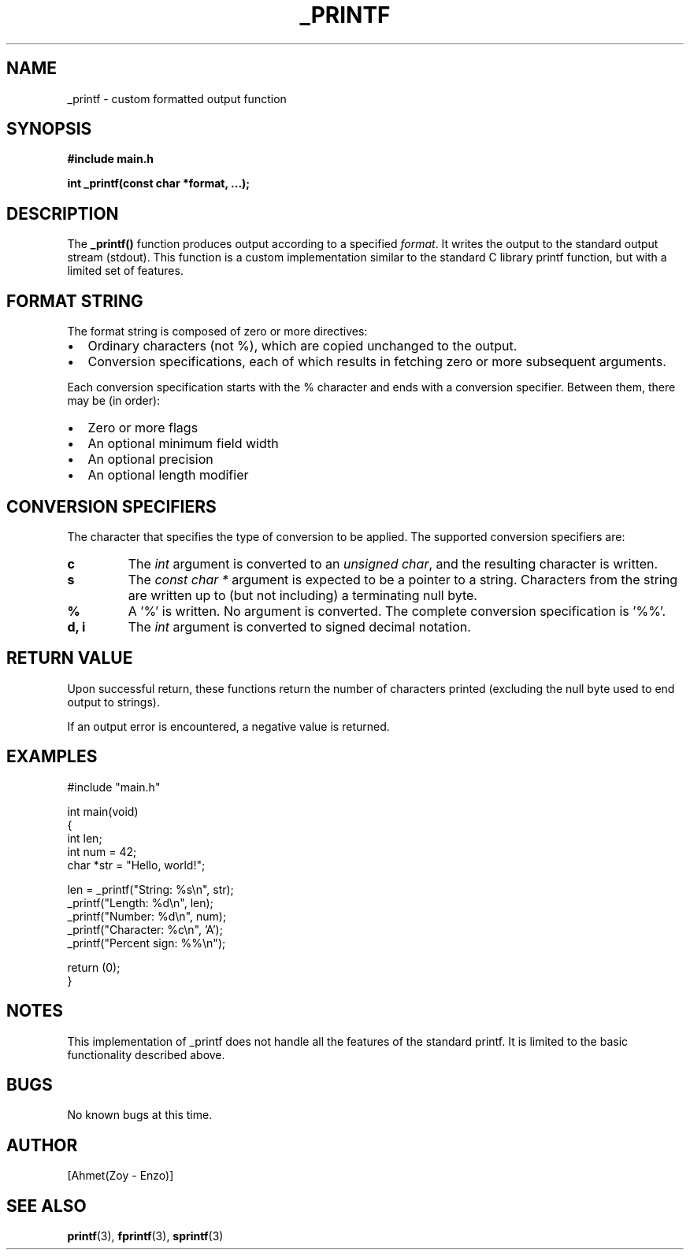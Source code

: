 .TH _PRINTF 3 "November 28, 2024" "Version 1.0" "User Manual"

.SH NAME
_printf \- custom formatted output function

.SH SYNOPSIS
.B #include "main.h"
.PP
.B int _printf(const char *format, ...);

.SH DESCRIPTION
The \fB_printf()\fR function produces output according to a specified \fIformat\fR. It writes the output to the standard output stream (stdout). This function is a custom implementation similar to the standard C library printf function, but with a limited set of features.

.SH FORMAT STRING
The format string is composed of zero or more directives:
.IP \(bu 2
Ordinary characters (not %), which are copied unchanged to the output.
.IP \(bu 2
Conversion specifications, each of which results in fetching zero or more subsequent arguments.

.PP
Each conversion specification starts with the % character and ends with a conversion specifier. Between them, there may be (in order):

.IP \(bu 2
Zero or more flags
.IP \(bu 2
An optional minimum field width
.IP \(bu 2
An optional precision
.IP \(bu 2
An optional length modifier

.SH CONVERSION SPECIFIERS
The character that specifies the type of conversion to be applied. The supported conversion specifiers are:

.TP
.B c
The \fIint\fR argument is converted to an \fIunsigned char\fR, and the resulting character is written.

.TP
.B s
The \fIconst char *\fR argument is expected to be a pointer to a string. Characters from the string are written up to (but not including) a terminating null byte.

.TP
.B %
A '%' is written. No argument is converted. The complete conversion specification is '%%'.

.TP
.B d, i
The \fIint\fR argument is converted to signed decimal notation.

.SH RETURN VALUE
Upon successful return, these functions return the number of characters printed (excluding the null byte used to end output to strings).

If an output error is encountered, a negative value is returned.

.SH EXAMPLES
.nf
#include "main.h"

int main(void)
{
    int len;
    int num = 42;
    char *str = "Hello, world!";

    len = _printf("String: %s\\n", str);
    _printf("Length: %d\\n", len);
    _printf("Number: %d\\n", num);
    _printf("Character: %c\\n", 'A');
    _printf("Percent sign: %%\\n");

    return (0);
}
.fi

.SH NOTES
This implementation of _printf does not handle all the features of the standard printf. It is limited to the basic functionality described above.

.SH BUGS
No known bugs at this time.

.SH AUTHOR
[Ahmet(Zoy - Enzo)]

.SH SEE ALSO
.BR printf (3),
.BR fprintf (3),
.BR sprintf (3)
